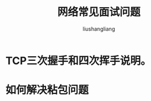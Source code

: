 # -*- coding:utf-8-*-
#+TITLE: 网络常见面试问题
#+AUTHOR: liushangliang
#+EMAIL: phenix3443+github@gmail.com

* TCP三次握手和四次挥手说明。

* 如何解决粘包问题
